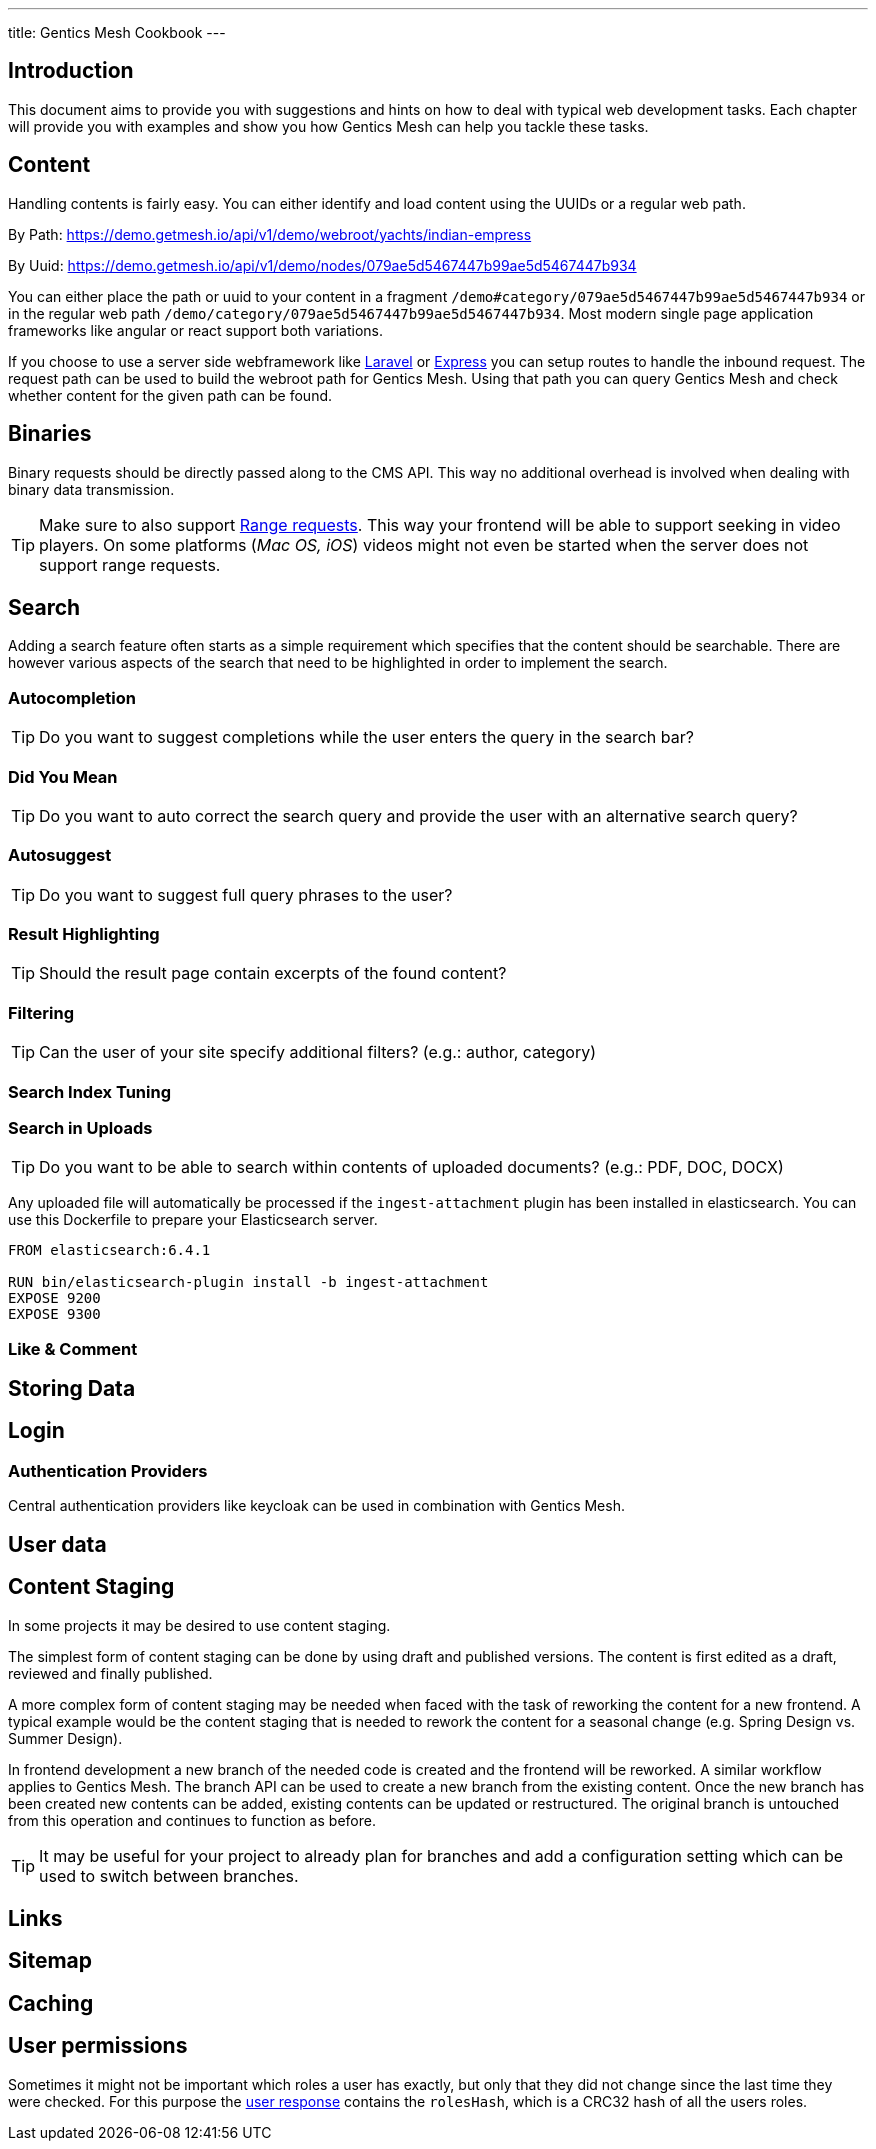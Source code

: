 ---
title: Gentics Mesh Cookbook
---

:icons: font
:source-highlighter: prettify
:toc:

== Introduction

This document aims to provide you with suggestions and hints on how to deal with typical web development tasks. Each chapter will provide you with examples and show you how Gentics Mesh can help you tackle these tasks.

== Content

Handling contents is fairly easy. You can either identify and load content using the UUIDs or a regular web path. 

By Path: https://demo.getmesh.io/api/v1/demo/webroot/yachts/indian-empress

By Uuid: https://demo.getmesh.io/api/v1/demo/nodes/079ae5d5467447b99ae5d5467447b934

You can either place the path or uuid to your content in a fragment `/demo#category/079ae5d5467447b99ae5d5467447b934` or in the regular web path `/demo/category/079ae5d5467447b99ae5d5467447b934`. Most modern single page application frameworks like angular or react support both variations.

If you choose to use a server side webframework like link:https://laravel.com/[Laravel] or link:https://expressjs.com/de/[Express] you can setup routes to handle the inbound request. The request path can be used to build the webroot path for Gentics Mesh. Using that path you can query Gentics Mesh and check whether content for the given path can be found.


== Binaries

Binary requests should be directly passed along to the CMS API. This way no additional overhead is involved when dealing with binary data transmission.

TIP: Make sure to also support link:https://developer.mozilla.org/en-US/docs/Web/HTTP/Range_requests[Range requests]. This way your frontend will be able to support seeking in video players. On some platforms (_Mac OS, iOS_) videos might not even be started when the server does not support range requests. 

== Search

Adding a search feature often starts as a simple requirement which specifies that the content should be searchable. There are however various aspects of the search that need to be highlighted in order to implement the search.

=== Autocompletion

TIP: Do you want to suggest completions while the user enters the query in the search bar?

=== Did You Mean

TIP: Do you want to auto correct the search query and provide the user with an alternative search query?

=== Autosuggest

TIP: Do you want to suggest full query phrases to the user?

=== Result Highlighting

TIP: Should the result page contain excerpts of the found content?

=== Filtering

TIP: Can the user of your site specify additional filters? (e.g.: author, category)

=== Search Index Tuning

=== Search in Uploads

TIP: Do you want to be able to search within contents of uploaded documents? (e.g.: PDF, DOC, DOCX)

Any uploaded file will automatically be processed if the `ingest-attachment` plugin has been installed in elasticsearch. You can use this Dockerfile to prepare your Elasticsearch server.

```
FROM elasticsearch:6.4.1

RUN bin/elasticsearch-plugin install -b ingest-attachment
EXPOSE 9200
EXPOSE 9300
```

=== Like & Comment

== Storing Data

== Login

=== Authentication Providers

Central authentication providers like keycloak can be used in combination with Gentics Mesh.

== User data

== Content Staging

In some projects it may be desired to use content staging.

The simplest form of content staging can be done by using draft and published versions. The content is first edited as a draft, reviewed and finally published.

A more complex form of content staging may be needed when faced with the task of reworking the content for a new frontend. A typical example would be the content staging that is needed to rework the content for a seasonal change (e.g. Spring Design vs. Summer Design).

In frontend development a new branch of the needed code is created and the frontend will be reworked. 
A similar workflow applies to Gentics Mesh. The branch API can be used to create a new branch from the existing content.
Once the new branch has been created new contents can be added, existing contents can be updated or restructured. The original branch is untouched from this operation and continues to function as before.

TIP: It may be useful for your project to already plan for branches and add a configuration setting which can be used to switch between branches.

== Links

== Sitemap

== Caching

== User permissions

Sometimes it might not be important which roles a user has exactly, but only that they did not change since the last time they were checked. For this purpose the https://getmesh.io/docs/api/#users__get_response[user response] contains the `rolesHash`, which is a CRC32 hash of all the users roles.
